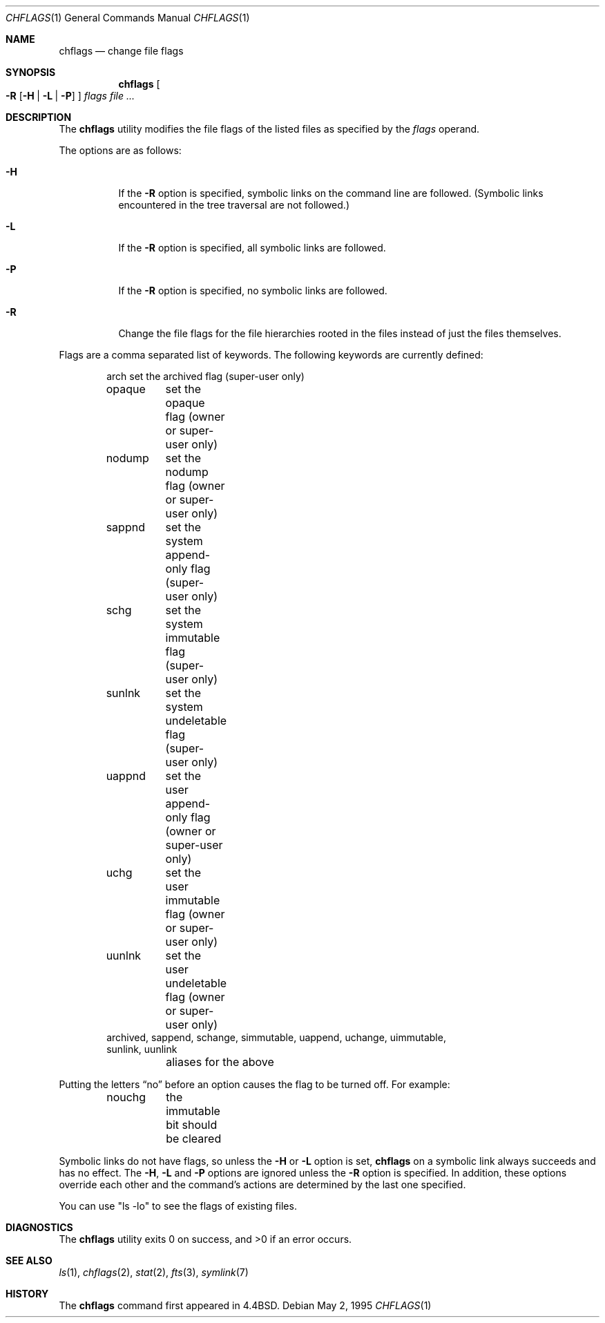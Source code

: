 .\" Copyright (c) 1989, 1990, 1993, 1994
.\"	The Regents of the University of California.  All rights reserved.
.\"
.\" This code is derived from software contributed to Berkeley by
.\" the Institute of Electrical and Electronics Engineers, Inc.
.\"
.\" Redistribution and use in source and binary forms, with or without
.\" modification, are permitted provided that the following conditions
.\" are met:
.\" 1. Redistributions of source code must retain the above copyright
.\"    notice, this list of conditions and the following disclaimer.
.\" 2. Redistributions in binary form must reproduce the above copyright
.\"    notice, this list of conditions and the following disclaimer in the
.\"    documentation and/or other materials provided with the distribution.
.\" 3. All advertising materials mentioning features or use of this software
.\"    must display the following acknowledgement:
.\"	This product includes software developed by the University of
.\"	California, Berkeley and its contributors.
.\" 4. Neither the name of the University nor the names of its contributors
.\"    may be used to endorse or promote products derived from this software
.\"    without specific prior written permission.
.\"
.\" THIS SOFTWARE IS PROVIDED BY THE REGENTS AND CONTRIBUTORS ``AS IS'' AND
.\" ANY EXPRESS OR IMPLIED WARRANTIES, INCLUDING, BUT NOT LIMITED TO, THE
.\" IMPLIED WARRANTIES OF MERCHANTABILITY AND FITNESS FOR A PARTICULAR PURPOSE
.\" ARE DISCLAIMED.  IN NO EVENT SHALL THE REGENTS OR CONTRIBUTORS BE LIABLE
.\" FOR ANY DIRECT, INDIRECT, INCIDENTAL, SPECIAL, EXEMPLARY, OR CONSEQUENTIAL
.\" DAMAGES (INCLUDING, BUT NOT LIMITED TO, PROCUREMENT OF SUBSTITUTE GOODS
.\" OR SERVICES; LOSS OF USE, DATA, OR PROFITS; OR BUSINESS INTERRUPTION)
.\" HOWEVER CAUSED AND ON ANY THEORY OF LIABILITY, WHETHER IN CONTRACT, STRICT
.\" LIABILITY, OR TORT (INCLUDING NEGLIGENCE OR OTHERWISE) ARISING IN ANY WAY
.\" OUT OF THE USE OF THIS SOFTWARE, EVEN IF ADVISED OF THE POSSIBILITY OF
.\" SUCH DAMAGE.
.\"
.\"	@(#)chflags.1	8.4 (Berkeley) 5/2/95
.\" $FreeBSD$
.\"
.Dd May 2, 1995
.Dt CHFLAGS 1
.Os
.Sh NAME
.Nm chflags
.Nd change file flags
.Sh SYNOPSIS
.Nm chflags
.Oo
.Fl R
.Op Fl H | Fl L | Fl P
.Oc
.Ar flags
.Ar
.Sh DESCRIPTION
The
.Nm
utility modifies the file flags of the listed files
as specified by the
.Ar flags
operand.
.Pp
The options are as follows:
.Bl -tag -width indent
.It Fl H
If the
.Fl R
option is specified, symbolic links on the command line are followed.
(Symbolic links encountered in the tree traversal are not followed.)
.It Fl L
If the
.Fl R
option is specified, all symbolic links are followed.
.It Fl P
If the
.Fl R
option is specified, no symbolic links are followed.
.It Fl R
Change the file flags for the file hierarchies rooted
in the files instead of just the files themselves.
.El
.Pp
Flags are a comma separated list of keywords.
The following keywords are currently defined:
.Bd -literal -offset indent compact
arch	set the archived flag (super-user only)
opaque	set the opaque flag (owner or super-user only)
nodump	set the nodump flag (owner or super-user only)
sappnd	set the system append-only flag (super-user only)
schg	set the system immutable flag (super-user only)
sunlnk	set the system undeletable flag (super-user only)
uappnd	set the user append-only flag (owner or super-user only)
uchg	set the user immutable flag (owner or super-user only)
uunlnk	set the user undeletable flag (owner or super-user only)
archived, sappend, schange, simmutable, uappend, uchange, uimmutable,
sunlink, uunlink
	aliases for the above
.Ed
.Pp
Putting the letters
.Dq no
before an option causes the flag to be turned off.
For example:
.Bd -literal -offset indent compact
nouchg	the immutable bit should be cleared
.Ed
.Pp
Symbolic links do not have flags, so unless the
.Fl H
or
.Fl L
option is set,
.Nm
on a symbolic link always succeeds and has no effect.
The
.Fl H ,
.Fl L
and
.Fl P
options are ignored unless the
.Fl R
option is specified.
In addition, these options override each other and the
command's actions are determined by the last one specified.
.Pp
You can use "ls -lo" to see the flags of existing files.
.Sh DIAGNOSTICS
The
.Nm
utility exits 0 on success, and >0 if an error occurs.
.Sh SEE ALSO
.Xr ls 1 ,
.Xr chflags 2 ,
.Xr stat 2 ,
.Xr fts 3 ,
.Xr symlink 7
.Sh HISTORY
The
.Nm
command first appeared in
.Bx 4.4 .
